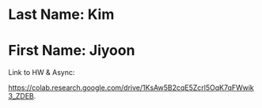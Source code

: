 * Last Name: Kim
* First Name: Jiyoon

Link to HW & Async:

https://colab.research.google.com/drive/1KsAw5B2cqE5Zcrl5OqK7qFWwik3_ZDEB. 